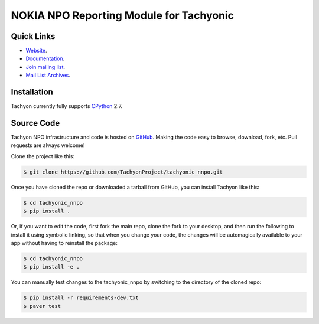 ========================================
NOKIA NPO Reporting Module for Tachyonic
========================================

.. image:: https://travis-ci.org/TachyonProject/tachyonic_nnpo.svg?branch=master
    :target: https://travis-ci.org/TachyonProject/tachyonic_nnpo

Quick Links
-----------

* `Website <http://tachyonic.co.za>`__.
* `Documentation <http://tachyonic-nnpo.readthedocs.io>`__.
* `Join mailing list <http://tachyonic.co.za/cgi-bin/mailman/listinfo/tachyon>`__.
* `Mail List Archives <http://tachyonic.co.za/pipermail/tachyon/>`__.

Installation
------------

Tachyon currently fully supports `CPython <https://www.python.org/downloads/>`__ 2.7.

Source Code
-----------

Tachyon NPO infrastructure and code is hosted on `GitHub <https://github.com/TachyonProject/tachyonic_nnpo>`_.
Making the code easy to browse, download, fork, etc. Pull requests are always welcome!

Clone the project like this:

.. code:: bash

    $ git clone https://github.com/TachyonProject/tachyonic_nnpo.git

Once you have cloned the repo or downloaded a tarball from GitHub, you
can install Tachyon like this:

.. code:: bash

    $ cd tachyonic_nnpo
    $ pip install .

Or, if you want to edit the code, first fork the main repo, clone the fork
to your desktop, and then run the following to install it using symbolic
linking, so that when you change your code, the changes will be automagically
available to your app without having to reinstall the package:

.. code:: bash

    $ cd tachyonic_nnpo
    $ pip install -e .

You can manually test changes to the tachyonic_nnpo by switching to the
directory of the cloned repo:

.. code:: bash

    $ pip install -r requirements-dev.txt
    $ paver test
